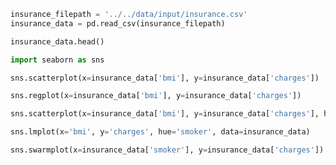 #+BEGIN_SRC jupyter-python :session py
insurance_filepath = '../../data/input/insurance.csv'
insurance_data = pd.read_csv(insurance_filepath)
#+END_SRC

#+RESULTS:

#+BEGIN_SRC jupyter-python :session py
insurance_data.head()
#+END_SRC

#+RESULTS:
:    age     sex     bmi  children smoker     region      charges
: 0   19  female  27.900         0    yes  southwest  16884.92400
: 1   18    male  33.770         1     no  southeast   1725.55230
: 2   28    male  33.000         3     no  southeast   4449.46200
: 3   33    male  22.705         0     no  northwest  21984.47061
: 4   32    male  28.880         0     no  northwest   3866.85520

#+BEGIN_SRC jupyter-python :session py
import seaborn as sns

sns.scatterplot(x=insurance_data['bmi'], y=insurance_data['charges'])
#+END_SRC

#+RESULTS:
:RESULTS:
: <matplotlib.axes._subplots.AxesSubplot at 0x12c70a550>
[[file:./.ob-jupyter/e09e1e405b59ece46fb00dabe213aa17968d7065.png]]
:END:

#+BEGIN_SRC jupyter-python :session py
sns.regplot(x=insurance_data['bmi'], y=insurance_data['charges'])
#+END_SRC

#+RESULTS:
:RESULTS:
: <matplotlib.axes._subplots.AxesSubplot at 0x1300c4b70>
[[file:./.ob-jupyter/51dd5cab6f9b1b9a45dc58af2b999cb6db0b152c.png]]
:END:

#+BEGIN_SRC jupyter-python :session py
sns.scatterplot(x=insurance_data['bmi'], y=insurance_data['charges'], hue=insurance_data['smoker'])
#+END_SRC

#+RESULTS:
:RESULTS:
: <matplotlib.axes._subplots.AxesSubplot at 0x13013e9b0>
[[file:./.ob-jupyter/f2b1509252649f69e4314ebe80ea32ad5704bb80.png]]
:END:

#+BEGIN_SRC jupyter-python :session py
sns.lmplot(x='bmi', y='charges', hue='smoker', data=insurance_data)
#+END_SRC

#+RESULTS:
:RESULTS:
: <seaborn.axisgrid.FacetGrid at 0x12fcf6080>
[[file:./.ob-jupyter/726e159ac4ab8847384450af5d204fd72990af4e.png]]
:END:

#+BEGIN_SRC jupyter-python :session py
sns.swarmplot(x=insurance_data['smoker'], y=insurance_data['charges'])
#+END_SRC

#+RESULTS:
:RESULTS:
: <matplotlib.axes._subplots.AxesSubplot at 0x1262a5cc0>
[[file:./.ob-jupyter/ca27047e7b5afa6c2307bb99c56329b77e4ab5ad.png]]
:END:
